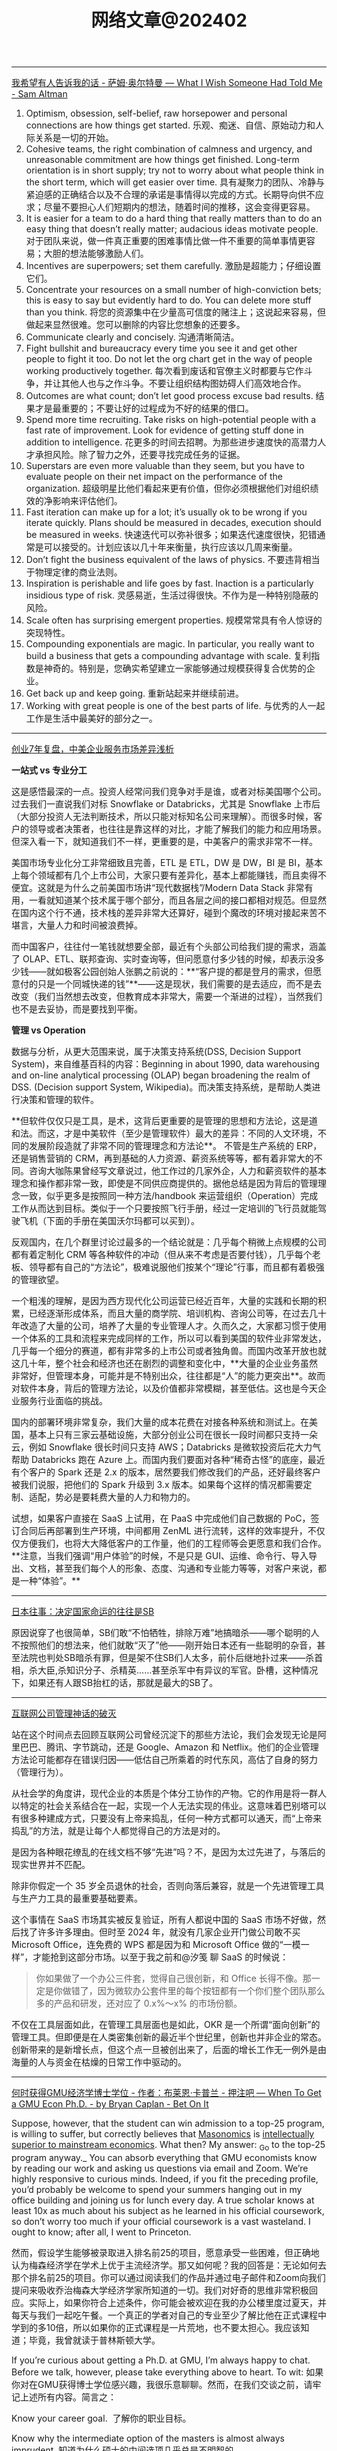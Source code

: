 #+title: 网络文章@202402

-------------


[[https://blog.samaltman.com/what-i-wish-someone-had-told-me][我希望有人告诉我的话 - 萨姆·奥尔特曼 --- What I Wish Someone Had Told Me - Sam Altman]]

1. Optimism, obsession, self-belief, raw horsepower and personal connections are how things get started.
    乐观、痴迷、自信、原始动力和人际关系是一切的开始。
2. Cohesive teams, the right combination of calmness and urgency, and unreasonable commitment are how things get finished. Long-term orientation is in short supply; try not to worry about what people think in the short term, which will get easier over time.
    具有凝聚力的团队、冷静与紧迫感的正确结合以及不合理的承诺是事情得以完成的方式。长期导向供不应求；尽量不要担心人们短期内的想法，随着时间的推移，这会变得更容易。
3. It is easier for a team to do a hard thing that really matters than to do an easy thing that doesn’t really matter; audacious ideas motivate people.
    对于团队来说，做一件真正重要的困难事情比做一件不重要的简单事情更容易；大胆的想法能够激励人们。
4. Incentives are superpowers; set them carefully.
    激励是超能力；仔细设置它们。
5. Concentrate your resources on a small number of high-conviction bets; this is easy to say but evidently hard to do. You can delete more stuff than you think.
    将您的资源集中在少量高可信度的赌注上；这说起来容易，但做起来显然很难。您可以删除的内容比您想象的还要多。
6. Communicate clearly and concisely.
    沟通清晰简洁。
7. Fight bullshit and bureaucracy every time you see it and get other people to fight it too. Do not let the org chart get in the way of people working productively together.
    每次看到废话和官僚主义时都要与它作斗争，并让其他人也与之作斗争。不要让组织结构图妨碍人们高效地合作。
8. Outcomes are what count; don’t let good process excuse bad results.
    结果才是最重要的；不要让好的过程成为不好的结果的借口。
9. Spend more time recruiting. Take risks on high-potential people with a fast rate of improvement. Look for evidence of getting stuff done in addition to intelligence.
    花更多的时间去招聘。为那些进步速度快的高潜力人才承担风险。除了智力之外，还要寻找完成任务的证据。
10. Superstars are even more valuable than they seem, but you have to evaluate people on their net impact on the performance of the organization.
    超级明星比他们看起来更有价值，但你必须根据他们对组织绩效的净影响来评估他们。
11. Fast iteration can make up for a lot; it’s usually ok to be wrong if you iterate quickly. Plans should be measured in decades, execution should be measured in weeks.
    快速迭代可以弥补很多；如果迭代速度很快，犯错通常是可以接受的。计划应该以几十年来衡量，执行应该以几周来衡量。
12. Don’t fight the business equivalent of the laws of physics.
    不要违背相当于物理定律的商业法则。
13. Inspiration is perishable and life goes by fast. Inaction is a particularly insidious type of risk.
    灵感易逝，生活过得很快。不作为是一种特别隐蔽的风险。
14. Scale often has surprising emergent properties.
    规模常常具有令人惊讶的突现特性。
15. Compounding exponentials are magic. In particular, you really want to build a business that gets a compounding advantage with scale.
    复利指数是神奇的。特别是，您确实希望建立一家能够通过规模获得复合优势的企业。
16. Get back up and keep going.
    重新站起来并继续前进。
17. Working with great people is one of the best parts of life.
    与优秀的人一起工作是生活中最美好的部分之一。

-----------------


[[https://mp.weixin.qq.com/s/2EiYgxCC9q6lCIz9V0ZhbA][创业7年复盘，中美企业服务市场差异浅析]]

**一站式 vs 专业分工**

这是感悟最深的一点。投资人经常问我们竞争对手是谁，或者对标美国哪个公司。过去我们一直说我们对标 Snowflake or Databricks，尤其是 Snowflake 上市后（大部分投资人无法判断技术，所以只能对标知名公司来理解）。而很多时候，客户的领导或者决策者，也往往是靠这样的对比，才能了解我们的能力和应用场景。但深入看一下，就知道我们不一样，更重要的是，中美客户的需求非常不一样。



美国市场专业化分工非常细致且完善，ETL 是 ETL，DW 是 DW，BI 是 BI，基本上每个领域都有几个上市公司，大家只要有差异化，基本上都能赚钱，而且卖得不便宜。这就是为什么之前美国市场讲“现代数据栈”/Modern Data Stack 非常有用，一看就知道某个技术属于哪个部分，而且各层之间的接口都相对规范。但显然在国内这个行不通，技术栈的差异非常大还算好，碰到个魔改的环境对接起来苦不堪言，大量人力和时间被浪费掉。



而中国客户，往往付一笔钱就想要全部，最近有个头部公司给我们提的需求，涵盖了 OLAP、ETL、联邦查询、实时查询等，但问愿意付多少钱的时候，却表示没多少钱——就如极客公园创始人张鹏之前说的：**“客户提的都是登月的需求，但愿意付的只是一个同城快递的钱”**——这是现状，我们需要的是去适应，而不是去改变（我们当然想去改变，但教育成本非常大，需要一个渐进的过程），当然我们也不是去妥协，而是要找到平衡。


**管理 vs Operation**

数据与分析，从更大范围来说，属于决策支持系统(DSS, Decision Support System)，来自维基百科的内容：Beginning in about 1990, data warehousing and on-line analytical processing (OLAP) began broadening the realm of DSS. (Decision support System, Wikipedia)。而决策支持系统，是帮助人类进行决策和管理的软件。


**但软件仅仅只是工具，是术，这背后更重要的是管理的思想和方法论，这是道和法。而这，才是中美软件（至少是管理软件）最大的差异：不同的人文环境，不同的发展阶段造就了非常不同的管理理念和方法论**。 不管是生产系统的 ERP，还是销售营销的 CRM，再到基础的人力资源、薪资系统等等，都有着非常大的不同。咨询大咖陈果曾经写文章说过，他工作过的几家外企，人力和薪资软件的基本理念和操作都非常一致，即使是不同供应商提供的。据他总结是因为背后的管理理念一致，似乎更多是按照同一种方法/handbook 来运营组织（Operation）完成工作从而达到目标。类似于一个只要按照飞行手册，经过一定培训的飞行员就能驾驶飞机（下面的手册在美国沃尔玛都可以买到）。


反观国内，在几个群里讨论过最多的一个结论就是：几乎每个稍微上点规模的公司都有着定制化 CRM 等各种软件的冲动（但从来不考虑是否要付钱），几乎每个老板、领导都有自己的“方法论”，极难说服他们按某个“理论”行事，而且都有着极强的管理欲望。


一个粗浅的理解，是因为西方现代化公司运营已经近百年，大量的实践和长期的积累，已经逐渐形成体系，而且大量的商学院、培训机构、咨询公司等，在过去几十年改造了大量的公司，培养了大量的专业管理人才。久而久之，大家都习惯于使用一个体系的工具和流程来完成同样的工作，所以可以看到美国的软件业非常发达，几乎每一个细分的赛道，都有非常多的上市公司或者独角兽。而国内改革开放也就这几十年，整个社会和经济也还在剧烈的调整和变化中，**大量的企业业务虽然非常好，但管理本身，可能并是不特别出众，往往都是“人”的能力更突出**。故而对软件本身，背后的管理方法论，以及价值都非常模糊，甚至低估。这也是今天企业服务行业面临的挑战。

国内的部署环境非常复杂，我们大量的成本花费在对接各种系统和测试上。在美国，基本上只有三家云基础设施，大部分创业公司在很长一段时间都只支持一朵云，例如 Snowflake 很长时间只支持 AWS；Databricks 是微软投资后花大力气帮助 Databricks 跑在 Azure 上。而国内我们要面对各种“稀奇古怪”的底座，最近有个客户的 Spark 还是 2.x 的版本，居然要我们修改我们的产品，还好最终客户被我们说服，把他们的 Spark 升级到 3.x 版本。如果每个这样的情况都需要定制、适配，势必是要耗费大量的人力和物力的。

试想，如果客户直接在 SaaS 上试用，在 PaaS 中完成他们自己数据的 PoC，签订合同后再部署到生产环境，中间都用 ZenML 进行流转，这样的效率提升，不仅仅方便我们，也将大大降低客户的工作量，他们的工程师等会更愿意和我们合作。**注意，当我们强调“用户体验”的时候，不是只是 GUI、运维、命令行、导入导出、文档，甚至我们每个人的形象、态度、沟通和专业能力等等，对客户来说，都是一种“体验”。**

-------------

[[https://mp.weixin.qq.com/s/6S_BhjNNMpj-EWqFdUttVA][日本往事：决定国家命运的往往是SB]]

原因说穿了也很简单，SB们敢“不怕牺牲，排除万难”地搞暗杀——哪个聪明的人不按照他们的想法来，他们就敢“灭了”他——刚开始日本还有一些聪明的杂音，甚至法院也判处SB暗杀有罪，但是架不住SB们人太多，前仆后继地扑过来——杀首相，杀大臣,杀知识分子、杀精英……甚至杀军中有异议的军官。卧槽，这种情况下，如果还有人跟SB抬杠的话，那就是最大的SB了。


----------------

[[https://mp.weixin.qq.com/s/r_tGDAomd0hr09OvYUBF2A][互联网公司管理神话的破灭]]

站在这个时间点去回顾互联网公司曾经沉淀下的那些方法论，我们会发现无论是阿里巴巴、腾讯、字节跳动，还是 Google、Amazon 和 Netflix。他们的企业管理方法论可能都存在错误归因——低估自己所乘着的时代东风，高估了自身的努力（管理行为）。

从社会学的角度讲，现代企业的本质是个体分工协作的产物。它的作用是将一群人以特定的社会关系结合在一起，实现一个人无法实现的伟业。这意味着巴别塔可以有很多种建成方式，只要没有上帝来捣乱，任何一种方式都可以通天，而“上帝来捣乱”的方法，就是让每个人都觉得自己的方法是对的。

是因为各种眼花缭乱的在线文档不够“先进”吗？不，是因为太过先进了，与落后的现实世界并不匹配。

除非你假定一个 35 岁全员退休的社会，否则向落后兼容，就是一个先进管理工具与生产力工具的最重要基础要素。

这个事情在 SaaS 市场其实被反复验证，所有人都说中国的 SaaS 市场不好做，然后找了许多许多理由。但时至 2024 年，就没有几家企业开门做公司敢不买 Microsoft Office，连免费的 WPS 都是因为和 Microsoft Office 做的“一模一样”，才能抢到这部分市场。以至于我之前和@汐笺 聊 SaaS 的时候说：

#+BEGIN_QUOTE
你如果做了一个办公三件套，觉得自己很创新，和 Office 长得不像。那一定是你做错了，因为微软办公套件里的每个按钮都有一个你们整个团队那么多的产品和研发，还对应了 0.x%～x% 的市场份额。
#+END_QUOTE

不仅在工具层面如此，在管理工具层面也是如此，OKR 是一个所谓“面向创新”的管理工具。但即便是在人类密集创新的最近半个世纪里，创新也并非企业的常态。创新带来的是新增长点，但这个点一旦被创出来了，后面的增长工作无一例外是由海量的人与资金在枯燥的日常工作中驱动的。

------

[[https://www.betonit.ai/p/when-to-get-a-gmu-econ-phd][何时获得GMU经济学博士学位 - 作者：布莱恩·卡普兰 - 押注吧 --- When To Get a GMU Econ Ph.D. - by Bryan Caplan - Bet On It]]

Suppose, however, that the student can win admission to a top-25 program, is willing to suffer, but correctly believes that [[https://giving.gmu.edu/featured/masonomics-campaign-honors-a-legacy-of-ideas/][Masonomics]] is [[https://betonit.substack.com/p/the-ideologues-of-gmu][intellectually superior to mainstream economics]]. What then? My answer: _Go to the top-25 program anyway._ You can absorb everything that GMU economists know by reading our work and asking us questions via email and Zoom. We’re highly responsive to curious minds. Indeed, if you fit the preceding profile, you’d probably be welcome to spend your summers hanging out in my office building and joining us for lunch every day. A true scholar knows at least 10x as much about his subject as he learned in his official coursework, so don’t worry too much if your official coursework is a vast wasteland. I ought to know; after all, I went to Princeton.

然而，假设学生能够被录取进入排名前25的项目，愿意承受一些困难，但正确地认为梅森经济学在学术上优于主流经济学。那又如何呢？我的回答是：无论如何去那个排名前25的项目。你可以通过阅读我们的作品并通过电子邮件和Zoom向我们提问来吸收乔治梅森大学经济学家所知道的一切。我们对好奇的思维非常积极回应。实际上，如果你符合上述条件，你可能会被欢迎在我的办公楼里度过夏天，并每天与我们一起吃午餐。一个真正的学者对自己的专业至少了解比他在正式课程中学到的多10倍，所以如果你的正式课程是一片荒地，也不要太担心。我应该知道；毕竟，我曾就读于普林斯顿大学。

If you’re curious about getting a Ph.D. at GMU, I’m always happy to chat. Before we talk, however, please take everything above to heart. To wit:
如果你对在GMU获得博士学位感兴趣，我很乐意聊聊。然而，在我们交谈之前，请牢记上述所有内容。简言之：

Know your career goal.  了解你的职业目标。

Know why the intermediate option of the masters is almost always imprudent.
知道为什么硕士的中间选项几乎总是不明智的。

Know your preference for short-run suffering versus long-run career success.
了解你对短期苦难与长期职业成功的偏好。

Know you can learn all the Masonomics you desire while attending a competing school.
你可以在就读竞争学校的同时学习你想要的所有Masonomics知识。

And for God’s sake, if you want a Ph.D., apply to at least 15 schools!
求上帝的恩赐，如果你想要博士学位，请至少申请15所学校！
